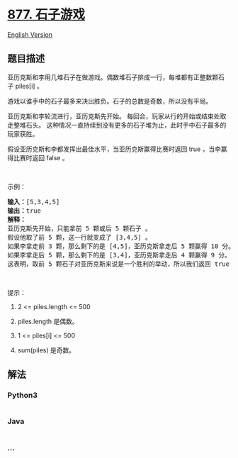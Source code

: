 * [[https://leetcode-cn.com/problems/stone-game][877. 石子游戏]]
  :PROPERTIES:
  :CUSTOM_ID: 石子游戏
  :END:
[[./solution/0800-0899/0877.Stone Game/README_EN.org][English Version]]

** 题目描述
   :PROPERTIES:
   :CUSTOM_ID: 题目描述
   :END:

#+begin_html
  <!-- 这里写题目描述 -->
#+end_html

#+begin_html
  <p>
#+end_html

亚历克斯和李用几堆石子在做游戏。偶数堆石子排成一行，每堆都有正整数颗石子 piles[i] 。

#+begin_html
  </p>
#+end_html

#+begin_html
  <p>
#+end_html

游戏以谁手中的石子最多来决出胜负。石子的总数是奇数，所以没有平局。

#+begin_html
  </p>
#+end_html

#+begin_html
  <p>
#+end_html

亚历克斯和李轮流进行，亚历克斯先开始。
每回合，玩家从行的开始或结束处取走整堆石头。
这种情况一直持续到没有更多的石子堆为止，此时手中石子最多的玩家获胜。

#+begin_html
  </p>
#+end_html

#+begin_html
  <p>
#+end_html

假设亚历克斯和李都发挥出最佳水平，当亚历克斯赢得比赛时返回 true ，当李赢得比赛时返回 false 。

#+begin_html
  </p>
#+end_html

#+begin_html
  <p>
#+end_html

 

#+begin_html
  </p>
#+end_html

#+begin_html
  <p>
#+end_html

示例：

#+begin_html
  </p>
#+end_html

#+begin_html
  <pre><strong>输入：</strong>[5,3,4,5]
  <strong>输出：</strong>true
  <strong>解释：</strong>
  亚历克斯先开始，只能拿前 5 颗或后 5 颗石子 。
  假设他取了前 5 颗，这一行就变成了 [3,4,5] 。
  如果李拿走前 3 颗，那么剩下的是 [4,5]，亚历克斯拿走后 5 颗赢得 10 分。
  如果李拿走后 5 颗，那么剩下的是 [3,4]，亚历克斯拿走后 4 颗赢得 9 分。
  这表明，取前 5 颗石子对亚历克斯来说是一个胜利的举动，所以我们返回 true 。
  </pre>
#+end_html

#+begin_html
  <p>
#+end_html

 

#+begin_html
  </p>
#+end_html

#+begin_html
  <p>
#+end_html

提示：

#+begin_html
  </p>
#+end_html

#+begin_html
  <ol>
#+end_html

#+begin_html
  <li>
#+end_html

2 <= piles.length <= 500

#+begin_html
  </li>
#+end_html

#+begin_html
  <li>
#+end_html

piles.length 是偶数。

#+begin_html
  </li>
#+end_html

#+begin_html
  <li>
#+end_html

1 <= piles[i] <= 500

#+begin_html
  </li>
#+end_html

#+begin_html
  <li>
#+end_html

sum(piles) 是奇数。

#+begin_html
  </li>
#+end_html

#+begin_html
  </ol>
#+end_html

** 解法
   :PROPERTIES:
   :CUSTOM_ID: 解法
   :END:

#+begin_html
  <!-- 这里可写通用的实现逻辑 -->
#+end_html

#+begin_html
  <!-- tabs:start -->
#+end_html

*** *Python3*
    :PROPERTIES:
    :CUSTOM_ID: python3
    :END:

#+begin_html
  <!-- 这里可写当前语言的特殊实现逻辑 -->
#+end_html

#+begin_src python
#+end_src

*** *Java*
    :PROPERTIES:
    :CUSTOM_ID: java
    :END:

#+begin_html
  <!-- 这里可写当前语言的特殊实现逻辑 -->
#+end_html

#+begin_src java
#+end_src

*** *...*
    :PROPERTIES:
    :CUSTOM_ID: section
    :END:
#+begin_example
#+end_example

#+begin_html
  <!-- tabs:end -->
#+end_html
